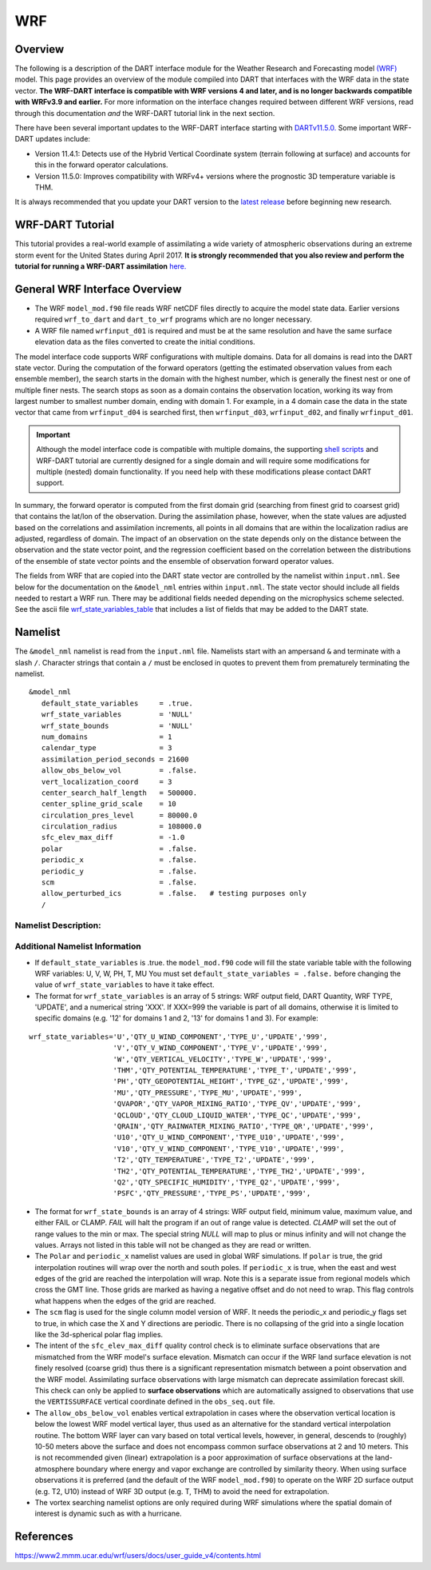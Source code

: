 WRF
===

Overview
--------

The following is a description of the DART interface module for the 
Weather Research and Forecasting model
`(WRF) <https://www.mmm.ucar.edu/weather-research-and-forecasting-model>`__
model. This page provides an overview of the module compiled into DART 
that interfaces with the WRF data in the state vector.
**The WRF-DART interface is compatible with WRF versions 4 and later, and is 
no longer backwards compatible with WRFv3.9 and earlier.**  
For more information on the interface changes required between 
different WRF versions, read through this documentation *and* the 
WRF-DART tutorial link in the next section.  

There have been several important updates to the WRF-DART interface starting
with `DARTv11.5.0. <https://github.com/NCAR/DART/releases/tag/v11.5.0>`__ 
Some important WRF-DART updates include:

- Version 11.4.1: Detects use of the Hybrid Vertical Coordinate system
  (terrain following at surface) and accounts for this in the forward
  operator calculations.

- Version 11.5.0: Improves compatibility with WRFv4+ versions where
  the prognostic 3D temperature variable is THM.

It is always recommended that you update your DART version to the 
`latest release <https://github.com/NCAR/DART/releases>`__ before beginning new research.

WRF-DART Tutorial
-----------------

This tutorial provides a real-world example of assimilating a wide variety of atmospheric
observations during an extreme storm event for the United States during April 2017.
**It is strongly recommended that you also review and perform the tutorial for 
running a WRF-DART assimilation** `here. <https://docs.dart.ucar.edu/en/latest/models/wrf/tutorial/README.html>`__


General WRF Interface Overview
------------------------------

- The WRF ``model_mod.f90`` file reads WRF netCDF files directly to acquire the model state
  data. Earlier versions required ``wrf_to_dart`` and ``dart_to_wrf`` programs which
  are no longer necessary.
- A WRF file named ``wrfinput_d01`` is required and must be at the same
  resolution and have the same surface elevation data as the files converted to
  create the initial conditions. 

The model interface code supports WRF configurations with multiple domains. Data
for all domains is read into the DART state vector. During the computation of
the forward operators (getting the estimated observation values from each
ensemble member), the search starts in the domain with the highest number, which
is generally the finest nest or one of multiple finer nests. The search stops as
soon as a domain contains the observation location, working its way from largest
number to smallest number domain, ending with domain 1. For example, in a 4
domain case the data in the state vector that came from ``wrfinput_d04`` is
searched first, then ``wrfinput_d03``, ``wrfinput_d02``, and finally 
``wrfinput_d01``.

.. Important::
   
   Although the model interface code is compatible with multiple domains, the 
   supporting `shell scripts <https://github.com/NCAR/DART/tree/main/models/wrf/shell_scripts>`__
   and WRF-DART tutorial are currently  designed for a single domain and will
   require some modifications for multiple (nested) domain functionality. If you
   need help with these modifications please contact DART support.


In summary, the forward operator is computed from the first domain grid (searching from
finest grid to coarsest grid) that contains the lat/lon of the observation. During the
assimilation phase, however,  when the state values are adjusted based on the correlations
and assimilation increments, all points in all domains that are within the 
localization radius are adjusted, regardless of domain. The impact of an observation 
on the state depends only on the distance between the observation and the state 
vector point, and the regression coefficient based on the correlation between the 
distributions of the ensemble of state vector points and the ensemble of observation 
forward operator values.

The fields from WRF that are copied into the DART state vector are controlled by
the namelist within ``input.nml``. See below for the documentation on the ``&model_nml`` entries within
``input.nml``. The state vector should include all fields needed to restart a WRF run.
There may be additional fields needed depending on the microphysics scheme selected. See the
ascii file `wrf_state_variables_table  <https://github.com/NCAR/DART/blob/main/models/wrf/wrf_state_variables_table>`__ 
that includes a list of fields that may be added to the DART state.

Namelist
--------

The ``&model_nml`` namelist is read from the ``input.nml`` file. Namelists
start with an ampersand ``&`` and terminate with a slash ``/``. Character
strings that contain a ``/`` must be enclosed in quotes to prevent them from
prematurely terminating the namelist.

::

   &model_nml
      default_state_variables     = .true.
      wrf_state_variables         = 'NULL'
      wrf_state_bounds            = 'NULL'
      num_domains                 = 1
      calendar_type               = 3
      assimilation_period_seconds = 21600
      allow_obs_below_vol         = .false.
      vert_localization_coord     = 3
      center_search_half_length   = 500000.
      center_spline_grid_scale    = 10
      circulation_pres_level      = 80000.0
      circulation_radius          = 108000.0
      sfc_elev_max_diff           = -1.0
      polar                       = .false.
      periodic_x                  = .false.
      periodic_y                  = .false.
      scm                         = .false.  
      allow_perturbed_ics         = .false.   # testing purposes only
      /


Namelist Description:
~~~~~~~~~~~~~~~~~~~~~

+-------------------------------+-------------------+---------------------------------------+
| Item                          | Type              | Description                           |
+===============================+===================+=======================================+
| default_state_variables       | logical           | If *.true.*, the dart state vector    |
|                               |                   | contains the fields U, V, W, PH, T,   |
|                               |                   | MU, in that order, and only those.    |
|                               |                   | Any values listed in the              |
|                               |                   | *wrf_state_variables* namelist item   |
|                               |                   | will be ignored.                      |
+-------------------------------+-------------------+---------------------------------------+
| wrf_state_variables           | character(:,5)    | A 2D array of strings, 5 per wrf      |
|                               |                   | array to be added to the dart state   |
|                               |                   | vector. If *default_state_variables*  |
|                               |                   | is *.true.*, this is ignored. When    |
|                               |                   | *.false.*, this list of array names   |
|                               |                   | controls which arrays and the order   |
|                               |                   | that they are added to the state      |
|                               |                   | vector. The 5 strings are:            |
|                               |                   |                                       |
|                               |                   | #. WRF field name - must match netcdf |
|                               |                   |    name exactly                       |
|                               |                   | #. DART Quantity name - must match a  |
|                               |                   |    valid DART QTY_xxx exactly         |
|                               |                   | #. WRF Type - supplements the quantity|
|                               |                   |    name to control the operation of   |
|                               |                   |    forward operator.                  |
|                               |                   | #. The string UPDATE. At some future  |
|                               |                   |    point, non-updatable fields may    |
|                               |                   |    become part of the state vector.   |
|                               |                   | #. A numeric string listing the       |
|                               |                   |    domain(s) that include the WRF     |
|                               |                   |    state variable.                    |
|                               |                   |    The special string '999' means     |
|                               |                   |    all domains. For example, '12'     |
|                               |                   |    means domains 1 and 2, '13' means  |
|                               |                   |    1 and 3.                           |
+-------------------------------+-------------------+---------------------------------------+
| wrf_state_bounds              | character(:,4)    | A 2D array of strings, 4 per wrf      |
|                               |                   | array. During the copy of data to and |
|                               |                   | from the WRF (wrfinput*) file,        |
|                               |                   | variables listed here will have       |
|                               |                   | minimum and maximum values enforced.  |
|                               |                   | The 4 strings are:                    |
|                               |                   |                                       |
|                               |                   | #. WRF field name - must match        |
|                               |                   |    WRF variable name exactly          |
|                               |                   | #. Minimum -- specified as a string   |
|                               |                   |    but must be a numeric value (e.g.  |
|                               |                   |    '0.1') Can be 'NULL' to allow any  |
|                               |                   |    minimum value.                     |
|                               |                   | #. Maximum -- specified as a string   |
|                               |                   |    but must be a numeric value (e.g.  |
|                               |                   |    '0.1') Can be 'NULL' to allow any  |
|                               |                   |    maximum value.                     |
|                               |                   | #. Action -- valid strings are        |
|                               |                   |    'CLAMP' or 'FAIL'. 'FAIL' means if |
|                               |                   |    value is found outside the range,  |
|                               |                   |    the code fails with an error.      |
|                               |                   |    'CLAMP' sets the out of            |
|                               |                   |    range value to the minimum         |
|                               |                   |    or maximum value.                  |
+-------------------------------+-------------------+---------------------------------------+
| num_domains                   | integer           | Total number of WRF domains,          |
|                               |                   | including nested domains.             |
+-------------------------------+-------------------+---------------------------------------+
| calendar_type                 | integer           | Calendar type. Should be 3            |
|                               |                   | (GREGORIAN) for WRF.                  |
+-------------------------------+-------------------+---------------------------------------+
| assimilation_period_seconds   | integer           | The time (in seconds) between         |
|                               |                   | assimilations. This is modified if    |
|                               |                   | necessary to be an integer multiple   |
|                               |                   | of the underlying model timestep.     |
+-------------------------------+-------------------+---------------------------------------+
| periodic_x                    | logical           | If *.true.*, the grid is periodic in  |
|                               |                   | longitude, and points above the last  |
|                               |                   | grid cell and points below the first  |
|                               |                   | grid cell are wrapped. Note this is   |
|                               |                   | not the same as a grid which crosses  |
|                               |                   | the prime meridian. WRF handles that  |
|                               |                   | with an offset in longitude and       |
|                               |                   | points beyond the last grid index are |
|                               |                   | outside the domain.                   |
+-------------------------------+-------------------+---------------------------------------+
| periodic_y                    | logical           | Used for the WRF single column model  |
|                               |                   | to make the grid wrap in Y (see scm   |
|                               |                   | below). This is NOT the same as       |
|                               |                   | wrapping in latitude (see polar       |
|                               |                   | below).                               |
+-------------------------------+-------------------+---------------------------------------+
| polar                         | logical           | If *.true.*, points at the poles are  |
|                               |                   | wrapped across the grid. It is not    |
|                               |                   | clear this is a good idea because the |
|                               |                   | grid is degnerate here.               |
+-------------------------------+-------------------+---------------------------------------+
| scm                           | logical           | If *.true.* the single column model   |
|                               |                   | is assumed. The grid is a single      |
|                               |                   | vertical column, and there are 9      |
|                               |                   | cells arranged in a 3x3 grid. See the |
|                               |                   | WRF documentation for more            |
|                               |                   | information on this configuration.    |
|                               |                   | *periodic_x* and *periodic_y* should  |
|                               |                   | also be *.true.* in this case.        |
+-------------------------------+-------------------+---------------------------------------+
| sfc_elev_max_diff             | real(r8)          | The maximum elevation difference      |
|                               |                   | (in meters) between a 'surface'       |
|                               |                   | observation and the land surface      |
|                               |                   | elevation defined in WRF.             |
|                               |                   | If the value is > 0, that value is    |
|                               |                   | the threshold at which the surface    |
|                               |                   | observations are rejected. If the     |
|                               |                   | value is negative the test is skipped.|
+-------------------------------+-------------------+---------------------------------------+
| allow_obs_below_vol           | logical           | If *.false.* then if an observation   |
|                               |                   | with a vertical coordinate of         |
|                               |                   | pressure or height (i.e. not a        |
|                               |                   | surface observation) is below the     |
|                               |                   | lowest 3d sigma level, it is outside  |
|                               |                   | the field volume and the              |
|                               |                   | interpolation routine rejects it. If  |
|                               |                   | this is set to *.true.* and the       |
|                               |                   | observation is above the surface      |
|                               |                   | elevation but below the lowest field  |
|                               |                   | volume level, the code will           |
|                               |                   | extrapolate downward from data values |
|                               |                   | at levels 1 and 2.                    |
+-------------------------------+-------------------+---------------------------------------+
| center_search_half_length     | real(r8)          | A parameter in the 'use_old_vortex'   | 
|                               |                   | scheme used to search for a vortex    |
|                               |                   | center location. It is the half-length|   
|                               |                   | (meters) of a square box used during  |
|                               |                   | the vortex search. This value and the |
|                               |                   | 'center_spline_grid_scale' namelist   |
|                               |                   | items are required. To implement, set |             
|                               |                   | ``use_old_vortex = .true.`` in        | 
|                               |                   | ``model_mod.f90`` prior to compiling  |
|                               |                   | DART.                                 |
+-------------------------------+-------------------+---------------------------------------+
| center_spline_grid_scale      | integer           | A parameter in the 'use_old_vortex'   |
|                               |                   | scheme used to search for a vortex    |
|                               |                   | center location. It is the fine grid  |
|                               |                   | ratio for the spline interpolation    |
|                               |                   | used during the vortex search. This   |
|                               |                   | value and the                         |                                                                |                               |                   | 'center_search_half_length' namelist  | 
|                               |                   | items are required. To implement, set |
|                               |                   | ``use_old_vortex = .true.`` in        |
|                               |                   | ``model_mod.f90`` prior to compiling  |
|                               |                   | DART.                                 |
+-------------------------------+-------------------+---------------------------------------+
| circulation_pres_level        | real(r8)          | A parameter in the 'circulation'      |
|                               |                   | scheme used to search for a vortex    |
|                               |                   | center location. It is the pressure   |
|                               |                   | (Pascals) at which the circulation is |
|                               |                   | computed during the vortex search.    |
|                               |                   | This value and the                    |
|                               |                   | 'circulation_radius' namelist items   |
|                               |                   | are required. To implement, set       |
|                               |                   | ``use_old_vortex = .false.`` in       |
|                               |                   | ``model_mod.f90`` prior to compiling  |
|                               |                   | DART.                                 |
+-------------------------------+-------------------+---------------------------------------+
| circulation_radius            | real(r8)          | A parameter in the 'circulation'      |
|                               |                   | scheme used to search for a vortex    |
|                               |                   | center location. It is the radius     |
|                               |                   | (meters) of the circle over which the |
|                               |                   | search for the vortex center is       |
|                               |                   | performed. This value and the         |
|                               |                   | 'circulation_pres_level' namelist     |
|                               |                   | items are required.  To implement,    |
|                               |                   | set ``use_old_vortex = .false.`` in   |
|                               |                   | ``model_mod.f90`` prior to compiling  |
|                               |                   | DART.                                 |
+-------------------------------+-------------------+---------------------------------------+
| vert_localization_coord       | integer           | Vertical coordinate for vertical      |
|                               |                   | localization.                         |
|                               |                   |                                       |
|                               |                   | -  1 = model level                    |
|                               |                   | -  2 = pressure (in pascals)          |
|                               |                   | -  3 = height (in meters)             |
|                               |                   | -  4 = scale height (unitless)        |
+-------------------------------+-------------------+---------------------------------------+
| allow_perturbed_ics           | logical           | *allow_perturbed_ics* should not be   |
|                               |                   | used in most cases. It is provided    |
|                               |                   | only as a means to create a tiny      |
|                               |                   | ensemble for non-advancing tests.     |
|                               |                   | Creating an initial ensemble is       |
|                               |                   | covered in :doc:`./tutorial/README`   |
+-------------------------------+-------------------+---------------------------------------+


Additional Namelist Information
~~~~~~~~~~~~~~~~~~~~~~~~~~~~~~~

- If ``default_state_variables`` is .true. the ``model_mod.f90`` code will
  fill the state variable table with the following WRF variables:
  U, V, W, PH, T, MU
  You must set ``default_state_variables = .false.`` before changing the value
  of ``wrf_state_variables`` to have it take effect.


- The format for ``wrf_state_variables`` is an array of 5 strings:
  WRF output field, DART Quantity, WRF TYPE, 'UPDATE', and a numerical
  string 'XXX'. If XXX=999 the variable is part of all domains, otherwise it is limited
  to specific domains (e.g. '12' for domains 1 and 2, '13' for domains 1 and 3).
  For example:

::

       wrf_state_variables='U','QTY_U_WIND_COMPONENT','TYPE_U','UPDATE','999',
                           'V','QTY_V_WIND_COMPONENT','TYPE_V','UPDATE','999',
                           'W','QTY_VERTICAL_VELOCITY','TYPE_W','UPDATE','999',
                           'THM','QTY_POTENTIAL_TEMPERATURE','TYPE_T','UPDATE','999',
                           'PH','QTY_GEOPOTENTIAL_HEIGHT','TYPE_GZ','UPDATE','999',
                           'MU','QTY_PRESSURE','TYPE_MU','UPDATE','999',
                           'QVAPOR','QTY_VAPOR_MIXING_RATIO','TYPE_QV','UPDATE','999',
                           'QCLOUD','QTY_CLOUD_LIQUID_WATER','TYPE_QC','UPDATE','999',
                           'QRAIN','QTY_RAINWATER_MIXING_RATIO','TYPE_QR','UPDATE','999',
                           'U10','QTY_U_WIND_COMPONENT','TYPE_U10','UPDATE','999',
                           'V10','QTY_V_WIND_COMPONENT','TYPE_V10','UPDATE','999',
                           'T2','QTY_TEMPERATURE','TYPE_T2','UPDATE','999',
                           'TH2','QTY_POTENTIAL_TEMPERATURE','TYPE_TH2','UPDATE','999',
                           'Q2','QTY_SPECIFIC_HUMIDITY','TYPE_Q2','UPDATE','999',
                           'PSFC','QTY_PRESSURE','TYPE_PS','UPDATE','999',

- The format for ``wrf_state_bounds`` is an array of 4 strings:
  WRF output field, minimum value, maximum value, and either
  FAIL or CLAMP.  *FAIL* will halt the program if an out of range value
  is detected.  *CLAMP* will set the out of range values to the min or max.
  The special string *NULL* will map to plus or minus infinity and will
  not change the values.  Arrays not listed in this table will not
  be changed as they are read or written.


- The ``Polar`` and ``periodic_x`` namelist values are used in global WRF simulations.
  If ``polar`` is true, the grid interpolation routines will wrap over the north and south poles.
  If ``periodic_x`` is true, when the east and west edges of the grid are
  reached the interpolation will wrap.  Note this is a separate issue
  from regional models which cross the GMT line. Those grids are marked
  as having a negative offset and do not need to wrap. This flag controls
  what happens when the edges of the grid are reached.


- The ``scm`` flag is used for the single column model version of WRF.
  It needs the periodic_x and periodic_y flags set to true, in which
  case the X and Y directions are periodic. There is no collapsing of the grid
  into a single location like the 3d-spherical polar flag implies.
    

- The intent of the ``sfc_elev_max_diff`` quality control check is to eliminate
  surface observations that are mismatched from the WRF model's surface elevation.
  Mismatch can occur if the WRF land surface elevation is not finely resolved (coarse grid)
  thus there is a significant representation mismatch between a point observation
  and the WRF model. Assimilating surface observations with large mismatch can
  deprecate assimilation forecast skill.
  This check can only be applied to **surface observations** which are automatically
  assigned to observations that use the ``VERTISSURFACE`` vertical coordinate
  defined in the ``obs_seq.out`` file.   


- The ``allow_obs_below_vol`` enables vertical extrapolation in cases where the 
  observation vertical location is below the lowest WRF model vertical layer, thus
  used as an alternative for the standard vertical interpolation routine. 
  The bottom WRF layer can vary based on total vertical levels, however, in general,
  descends to (roughly) 10-50 meters above the surface and does not encompass common 
  surface observations at 2 and 10 meters. This is not recommended given
  (linear) extrapolation is a poor approximation of surface observations  at the
  land-atmosphere boundary where energy and vapor exchange are controlled by 
  similarity theory. When using  surface observations it is preferred
  (and the default of the WRF ``model_mod.f90``) to operate on the WRF 2D 
  surface output (e.g. T2, U10) instead of WRF 3D output (e.g. T, THM) to 
  avoid the need for extrapolation.


- The vortex searching namelist options are only required during WRF simulations
  where the spatial domain of interest is dynamic such as with a hurricane.




References
----------

https://www2.mmm.ucar.edu/wrf/users/docs/user_guide_v4/contents.html
